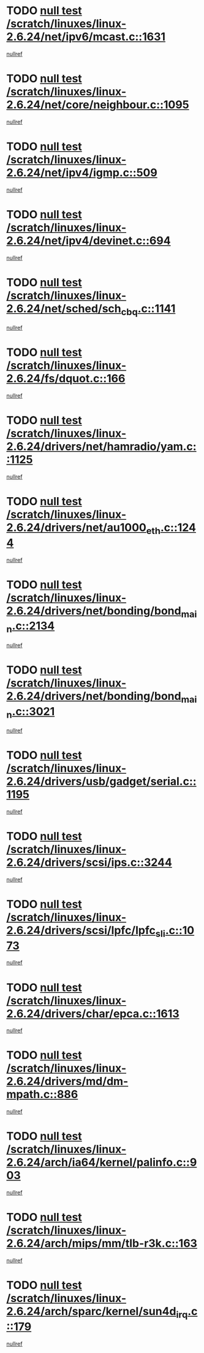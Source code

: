 * TODO [[view:/scratch/linuxes/linux-2.6.24/net/ipv6/mcast.c::face=ovl-face1::linb=1631::colb=6::cole=9][null test /scratch/linuxes/linux-2.6.24/net/ipv6/mcast.c::1631]]
[[view:/scratch/linuxes/linux-2.6.24/net/ipv6/mcast.c::face=ovl-face2::linb=1633::colb=40::cole=44][nullref]]
* TODO [[view:/scratch/linuxes/linux-2.6.24/net/core/neighbour.c::face=ovl-face1::linb=1095::colb=6::cole=8][null test /scratch/linuxes/linux-2.6.24/net/core/neighbour.c::1095]]
[[view:/scratch/linuxes/linux-2.6.24/net/core/neighbour.c::face=ovl-face2::linb=1096::colb=20::cole=27][nullref]]
* TODO [[view:/scratch/linuxes/linux-2.6.24/net/ipv4/igmp.c::face=ovl-face1::linb=509::colb=6::cole=9][null test /scratch/linuxes/linux-2.6.24/net/ipv4/igmp.c::509]]
[[view:/scratch/linuxes/linux-2.6.24/net/ipv4/igmp.c::face=ovl-face2::linb=511::colb=42::cole=46][nullref]]
* TODO [[view:/scratch/linuxes/linux-2.6.24/net/ipv4/devinet.c::face=ovl-face1::linb=694::colb=7::cole=10][null test /scratch/linuxes/linux-2.6.24/net/ipv4/devinet.c::694]]
[[view:/scratch/linuxes/linux-2.6.24/net/ipv4/devinet.c::face=ovl-face2::linb=696::colb=21::cole=29][nullref]]
* TODO [[view:/scratch/linuxes/linux-2.6.24/net/sched/sch_cbq.c::face=ovl-face1::linb=1141::colb=5::cole=10][null test /scratch/linuxes/linux-2.6.24/net/sched/sch_cbq.c::1141]]
[[view:/scratch/linuxes/linux-2.6.24/net/sched/sch_cbq.c::face=ovl-face2::linb=1142::colb=50::cole=57][nullref]]
* TODO [[view:/scratch/linuxes/linux-2.6.24/fs/dquot.c::face=ovl-face1::linb=166::colb=6::cole=11][null test /scratch/linuxes/linux-2.6.24/fs/dquot.c::166]]
[[view:/scratch/linuxes/linux-2.6.24/fs/dquot.c::face=ovl-face2::linb=176::colb=78::cole=85][nullref]]
* TODO [[view:/scratch/linuxes/linux-2.6.24/drivers/net/hamradio/yam.c::face=ovl-face1::linb=1125::colb=7::cole=10][null test /scratch/linuxes/linux-2.6.24/drivers/net/hamradio/yam.c::1125]]
[[view:/scratch/linuxes/linux-2.6.24/drivers/net/hamradio/yam.c::face=ovl-face2::linb=1127::colb=15::cole=19][nullref]]
* TODO [[view:/scratch/linuxes/linux-2.6.24/drivers/net/au1000_eth.c::face=ovl-face1::linb=1244::colb=5::cole=8][null test /scratch/linuxes/linux-2.6.24/drivers/net/au1000_eth.c::1244]]
[[view:/scratch/linuxes/linux-2.6.24/drivers/net/au1000_eth.c::face=ovl-face2::linb=1245::colb=50::cole=54][nullref]]
* TODO [[view:/scratch/linuxes/linux-2.6.24/drivers/net/bonding/bond_main.c::face=ovl-face1::linb=2134::colb=6::cole=29][null test /scratch/linuxes/linux-2.6.24/drivers/net/bonding/bond_main.c::2134]]
[[view:/scratch/linuxes/linux-2.6.24/drivers/net/bonding/bond_main.c::face=ovl-face2::linb=2139::colb=29::cole=32][nullref]]
* TODO [[view:/scratch/linuxes/linux-2.6.24/drivers/net/bonding/bond_main.c::face=ovl-face1::linb=3021::colb=6::cole=11][null test /scratch/linuxes/linux-2.6.24/drivers/net/bonding/bond_main.c::3021]]
[[view:/scratch/linuxes/linux-2.6.24/drivers/net/bonding/bond_main.c::face=ovl-face2::linb=3031::colb=21::cole=24][nullref]]
* TODO [[view:/scratch/linuxes/linux-2.6.24/drivers/usb/gadget/serial.c::face=ovl-face1::linb=1195::colb=5::cole=9][null test /scratch/linuxes/linux-2.6.24/drivers/usb/gadget/serial.c::1195]]
[[view:/scratch/linuxes/linux-2.6.24/drivers/usb/gadget/serial.c::face=ovl-face2::linb=1197::colb=9::cole=17][nullref]]
* TODO [[view:/scratch/linuxes/linux-2.6.24/drivers/scsi/ips.c::face=ovl-face1::linb=3244::colb=6::cole=19][null test /scratch/linuxes/linux-2.6.24/drivers/scsi/ips.c::3244]]
[[view:/scratch/linuxes/linux-2.6.24/drivers/scsi/ips.c::face=ovl-face2::linb=3285::colb=44::cole=48][nullref]]
* TODO [[view:/scratch/linuxes/linux-2.6.24/drivers/scsi/lpfc/lpfc_sli.c::face=ovl-face1::linb=1073::colb=5::cole=13][null test /scratch/linuxes/linux-2.6.24/drivers/scsi/lpfc/lpfc_sli.c::1073]]
[[view:/scratch/linuxes/linux-2.6.24/drivers/scsi/lpfc/lpfc_sli.c::face=ovl-face2::linb=1103::colb=30::cole=35][nullref]]
* TODO [[view:/scratch/linuxes/linux-2.6.24/drivers/char/epca.c::face=ovl-face1::linb=1613::colb=44::cole=46][null test /scratch/linuxes/linux-2.6.24/drivers/char/epca.c::1613]]
[[view:/scratch/linuxes/linux-2.6.24/drivers/char/epca.c::face=ovl-face2::linb=1616::colb=12::cole=19][nullref]]
* TODO [[view:/scratch/linuxes/linux-2.6.24/drivers/md/dm-mpath.c::face=ovl-face1::linb=886::colb=6::cole=25][null test /scratch/linuxes/linux-2.6.24/drivers/md/dm-mpath.c::886]]
[[view:/scratch/linuxes/linux-2.6.24/drivers/md/dm-mpath.c::face=ovl-face2::linb=888::colb=30::cole=34][nullref]]
* TODO [[view:/scratch/linuxes/linux-2.6.24/arch/ia64/kernel/palinfo.c::face=ovl-face1::linb=903::colb=5::cole=9][null test /scratch/linuxes/linux-2.6.24/arch/ia64/kernel/palinfo.c::903]]
[[view:/scratch/linuxes/linux-2.6.24/arch/ia64/kernel/palinfo.c::face=ovl-face2::linb=905::colb=8::cole=11][nullref]]
* TODO [[view:/scratch/linuxes/linux-2.6.24/arch/mips/mm/tlb-r3k.c::face=ovl-face1::linb=163::colb=6::cole=9][null test /scratch/linuxes/linux-2.6.24/arch/mips/mm/tlb-r3k.c::163]]
[[view:/scratch/linuxes/linux-2.6.24/arch/mips/mm/tlb-r3k.c::face=ovl-face2::linb=168::colb=57::cole=62][nullref]]
* TODO [[view:/scratch/linuxes/linux-2.6.24/arch/sparc/kernel/sun4d_irq.c::face=ovl-face1::linb=179::colb=5::cole=11][null test /scratch/linuxes/linux-2.6.24/arch/sparc/kernel/sun4d_irq.c::179]]
[[view:/scratch/linuxes/linux-2.6.24/arch/sparc/kernel/sun4d_irq.c::face=ovl-face2::linb=182::colb=21::cole=25][nullref]]
